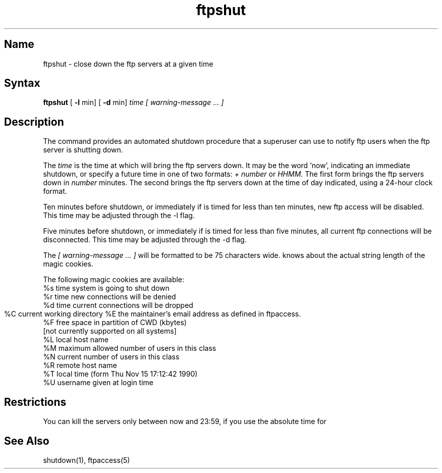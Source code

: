 .\" SCCSID: @(#)ftpshut.8   1.2 1/26/93
.TH ftpshut 8
.SH Name
ftpshut \- close down the ftp servers at a given time
.SH Syntax
.B ftpshut
[
.B \-l
min] [
.B \-d
min]
.I time [ warning-message ... ]
.SH Description
.NXR "ftpshut command"
.NXR "system" "shutting down ftp"
The
.PN ftpshut
command
provides an automated shutdown procedure that a superuser
can use to notify ftp users
when the ftp server is shutting down.
.PP
The
.I time
is the time at which
.PN ftpshut
will bring the ftp servers down. 
It may be the word
`now',
indicating an immediate shutdown,
or specify a future time in one of two formats:
.I + number
or
.I HHMM.
The first form brings the ftp servers down in
.I number
minutes.
The second brings the ftp servers down at the time of day indicated,
using a 24\-hour clock format.
.PP
Ten minutes before shutdown, or immediately if
.PN ftpshut
is timed for less than ten minutes, new ftp
access will be disabled.  This time may be 
adjusted through the -l flag.
.PP
Five minutes before shutdown, or immediately if
.PN ftpshut
is timed for less than five minutes, all
current ftp connections will be disconnected.
This time may be adjusted through the -d flag.
.PP
The 
.I [ warning-message ... ]
will be formatted to be 75 characters wide.
.PN ftpshut
knows about the actual string length of
the magic cookies.
.PP
The following magic cookies are available:
      %s      time system is going to shut down
      %r      time new connections will be denied
      %d      time current connections will be dropped
      %C      current working directory
	  %E      the maintainer's email address as defined in ftpaccess.
      %F      free space in partition of CWD (kbytes)
              [not currently supported on all systems]
      %L      local host name
      %M      maximum allowed number of users in this class
      %N      current number of users in this class
      %R      remote host name
      %T      local time (form Thu Nov 15 17:12:42 1990)
      %U      username given at login time
.SH Restrictions
You can kill the servers only between now and 23:59, if
you use the absolute time for 
.PN ftpshut.
.SH See Also
shutdown(1), ftpaccess(5)
